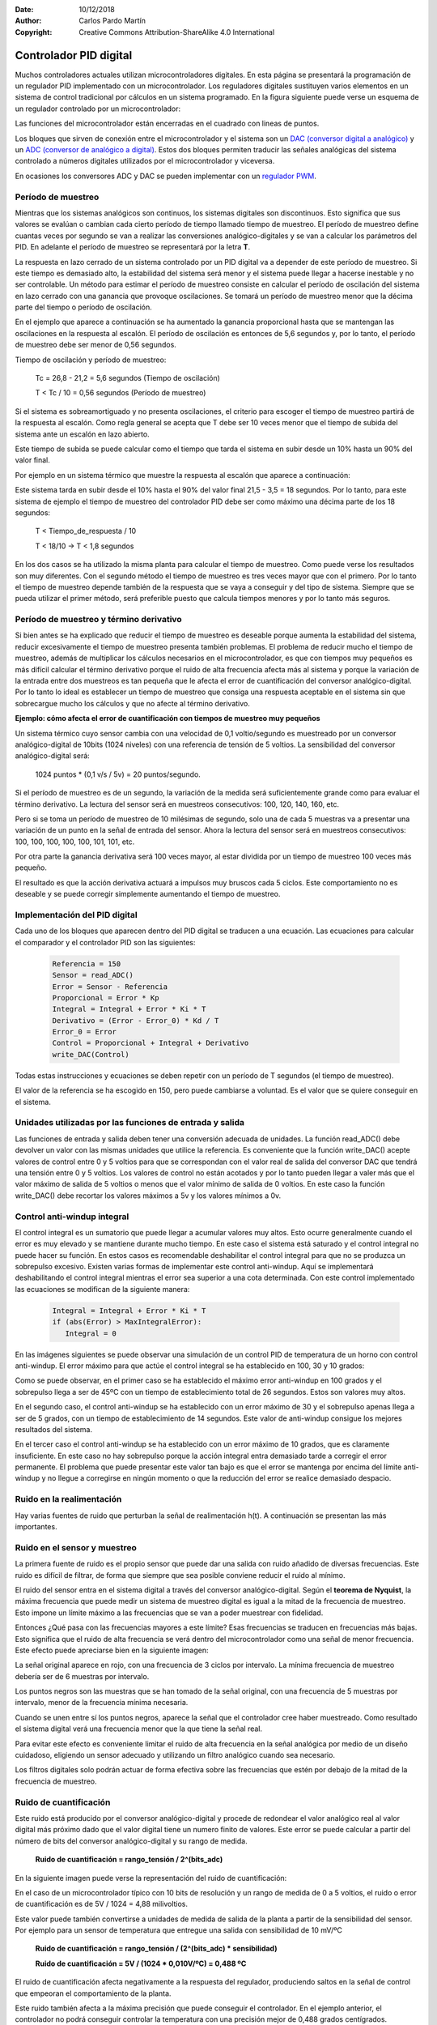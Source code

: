 ﻿:Date: 10/12/2018
:Author: Carlos Pardo Martín
:Copyright: Creative Commons Attribution-ShareAlike 4.0 International


.. _control-pid-digital:

Controlador PID digital
=======================

Muchos controladores actuales utilizan microcontroladores digitales.
En esta página se presentará la programación de un regulador PID
implementado con un microcontrolador.
Los reguladores digitales sustituyen varios elementos en un sistema
de control tradicional por cálculos en un sistema programado.
En la figura siguiente puede verse un esquema de un regulador
controlado por un microcontrolador:

.. image:: control/_images/img-0069.png
   :width: 640px
   :alt: Controlador PID digital
   :align: center

Las funciones del microcontrolador están encerradas en el cuadrado
con lineas de puntos.

Los bloques que sirven de conexión entre el microcontrolador y el
sistema son un `DAC (conversor digital a analógico)
<https://es.wikipedia.org/wiki/Conversor_de_se%C3%B1al_digital_a_anal%C3%B3gica>`_
y un `ADC (conversor de analógico a digital)
<https://es.wikipedia.org/wiki/Conversor_de_se%C3%B1al_anal%C3%B3gica_a_digital>`_.
Estos dos bloques permiten traducir las señales analógicas del
sistema controlado a números digitales utilizados por el
microcontrolador y viceversa.

En ocasiones los conversores ADC y DAC se pueden implementar con
un `regulador PWM <https://es.wikipedia.org/wiki/Modulaci%C3%B3n_por_ancho_de_pulsos>`_.


Período de muestreo
-------------------

Mientras que los sistemas analógicos son continuos, los sistemas
digitales son discontinuos. Esto significa que sus valores se
evalúan o cambian cada cierto período de tiempo llamado tiempo de
muestreo.
El período de muestreo define cuantas veces por segundo se van a
realizar las conversiones analógico-digitales y se van a calcular
los parámetros del PID. En adelante el período de muestreo se
representará por la letra **T**.

La respuesta en lazo cerrado de un sistema controlado por un PID
digital va a depender de este período de muestreo.
Si este tiempo es demasiado alto, la estabilidad del sistema será
menor y el sistema puede llegar a hacerse inestable y no ser
controlable.
Un método para estimar el período de muestreo consiste en
calcular el período de oscilación del sistema en lazo cerrado con
una ganancia que provoque oscilaciones. Se tomará un período de
muestreo menor que la décima parte del tiempo o período de
oscilación.

En el ejemplo que aparece a continuación se ha aumentado la
ganancia proporcional hasta que se mantengan las oscilaciones
en la respuesta al escalón.
El período de oscilación es entonces de 5,6 segundos y, por lo
tanto, el período de muestreo debe ser menor de 0,56 segundos.

.. image:: control/_images/img-0064.png
   :width: 640px
   :alt: Controlador PID digital.
         Periodo de muestreo de sistema oscilatorio.
   :align: center

Tiempo de oscilación y período de muestreo:

   Tc = 26,8 - 21,2 = 5,6 segundos  (Tiempo de oscilación)

   T < Tc / 10 = 0,56 segundos   (Período de muestreo)

Si el sistema es sobreamortiguado y no presenta oscilaciones,
el criterio para escoger el tiempo de muestreo partirá de la
respuesta al escalón. Como regla general se acepta que T debe
ser 10 veces menor que el tiempo de subida del sistema ante un
escalón en lazo abierto.

Este tiempo de subida se puede calcular como el tiempo que tarda
el sistema en subir desde un 10% hasta un 90% del valor final.

Por ejemplo en un sistema térmico que muestre la respuesta al escalón
que aparece a continuación:

.. image:: control/_images/img-0071.png
   :width: 640px
   :alt: Controlador PID digital.
         Periodo de muestreo con una respuesta al escalón.
   :align: center

Este sistema tarda en subir desde el 10% hasta el 90% del valor
final 21,5 - 3,5 = 18 segundos.
Por lo tanto, para este sistema de ejemplo el tiempo de muestreo
del controlador PID debe ser como máximo una décima parte de
los 18 segundos:

   T < Tiempo_de_respuesta / 10

   T < 18/10    ->   T < 1,8 segundos

En los dos casos se ha utilizado la misma planta para calcular
el tiempo de muestreo. Como puede verse los resultados son muy
diferentes. Con el segundo método el tiempo de muestreo es tres
veces mayor que con el primero. Por lo tanto el tiempo de
muestreo depende también de la respuesta que se vaya a conseguir
y del tipo de sistema. Siempre que se pueda utilizar el primer
método, será preferible puesto que calcula tiempos menores y
por lo tanto más seguros.


Período de muestreo y término derivativo
----------------------------------------

Si bien antes se ha explicado que reducir el tiempo de muestreo
es deseable porque aumenta la estabilidad del sistema, reducir
excesivamente el tiempo de muestreo presenta también problemas.
El problema de reducir mucho el tiempo de muestreo, además de
multiplicar los cálculos necesarios en el microcontrolador, es
que con tiempos muy pequeños es más difícil calcular el término
derivativo porque el ruido de alta frecuencia afecta más al
sistema y porque la variación de la entrada entre dos muestreos
es tan pequeña que le afecta el error de cuantificación del
conversor analógico-digital. Por lo tanto lo ideal es establecer
un tiempo de muestreo que consiga una respuesta aceptable en el
sistema sin que sobrecargue mucho los cálculos y que no afecte
al término derivativo.

**Ejemplo: cómo afecta el error de cuantificación con tiempos
de muestreo muy pequeños**

Un sistema térmico cuyo sensor cambia con una velocidad de
0,1 voltio/segundo es muestreado por un conversor
analógico-digital de 10bits (1024 niveles)
con una referencia de tensión de 5 voltios.
La sensibilidad del conversor analógico-digital será:

   1024 puntos * (0,1 v/s / 5v) = 20 puntos/segundo.

Si el período de muestreo es de un segundo, la variación de
la medida será suficientemente grande como para evaluar el
término derivativo.
La lectura del sensor será en muestreos
consecutivos: 100, 120, 140, 160, etc.

Pero si se toma un período de muestreo de 10 milésimas de
segundo,
solo una de cada 5 muestras va a presentar una variación de
un punto en la señal de entrada del sensor.
Ahora la lectura del sensor será en muestreos
consecutivos: 100, 100, 100, 100, 100, 101, 101, etc.

Por otra parte la ganancia derivativa será 100 veces mayor,
al estar dividida por un tiempo de muestreo 100 veces más
pequeño.

El resultado es que la acción derivativa actuará a
impulsos muy bruscos cada 5 ciclos. Este comportamiento no
es deseable y se puede corregir simplemente aumentando el tiempo
de muestreo.


Implementación del PID digital
------------------------------

Cada uno de los bloques que aparecen dentro del PID digital se
traducen a una ecuación. Las ecuaciones para calcular el
comparador y el controlador PID son las siguientes:

   .. code-block:: python

      Referencia = 150
      Sensor = read_ADC()
      Error = Sensor - Referencia
      Proporcional = Error * Kp
      Integral = Integral + Error * Ki * T
      Derivativo = (Error - Error_0) * Kd / T
      Error_0 = Error
      Control = Proporcional + Integral + Derivativo
      write_DAC(Control)

Todas estas instrucciones y ecuaciones se deben repetir
con un período de T segundos (el tiempo de muestreo).

El valor de la referencia se ha escogido en 150, pero puede
cambiarse a voluntad. Es el valor que se quiere conseguir en
el sistema.


Unidades utilizadas por las funciones de entrada y salida
---------------------------------------------------------

Las funciones de entrada y salida deben tener una conversión
adecuada de unidades. La función read_ADC() debe devolver un
valor con las mismas unidades que utilice la referencia.
Es conveniente que la función write_DAC() acepte valores de
control entre 0 y 5 voltios para que se correspondan con el
valor real de salida del conversor DAC que tendrá una tensión
entre 0 y 5 voltios.
Los valores de control no están acotados y por lo tanto
pueden llegar a valer más que el valor máximo de salida de
5 voltios o menos que el valor mínimo de salida de 0 voltios.
En este caso la función write_DAC() debe recortar los valores
máximos a 5v y los valores mínimos a 0v.


Control anti-windup integral
----------------------------

El control integral es un sumatorio que puede llegar a acumular
valores muy altos. Esto ocurre generalmente cuando el error es
muy elevado y se mantiene durante mucho tiempo. En este caso
el sistema está saturado y el control integral no puede hacer
su función.
En estos casos es recomendable deshabilitar el control integral
para que no se produzca un sobrepulso excesivo.
Existen varias formas de implementar este control anti-windup.
Aquí se implementará deshabilitando el control integral
mientras el error sea superior a una cota determinada.
Con este control implementado las ecuaciones se modifican de
la siguiente manera:

   .. code-block:: python

      Integral = Integral + Error * Ki * T
      if (abs(Error) > MaxIntegralError):
         Integral = 0


En las imágenes siguientes se puede observar una simulación de
un control PID de temperatura de un horno con control anti-windup.
El error máximo para que actúe el control integral se ha
establecido en 100, 30 y 10 grados:

.. image:: control/_images/img-0072.png
   :width: 640px
   :alt: Control PID digital de un horno.
         Anti-Windup con error de 100 grados.
   :align: center

.. image:: control/_images/img-0073.png
   :width: 640px
   :alt: Control PID digital de un horno.
         Anti-Windup con error de 30 grados.
   :align: center

.. image:: control/_images/img-0074.png
   :width: 640px
   :alt: Control PID digital de un horno.
         Anti-Windup con error de 10 grados.
   :align: center

Como se puede observar, en el primer caso se ha establecido
el máximo error anti-windup en 100 grados y el sobrepulso
llega a ser de 45ºC con un tiempo de establecimiento
total de 26 segundos. Estos son valores muy altos.

En el segundo caso, el control anti-windup se ha establecido
con un error máximo de 30 y el sobrepulso apenas llega a ser
de 5 grados, con un tiempo de establecimiento de 14 segundos.
Este valor de anti-windup consigue los mejores resultados del sistema.

En el tercer caso el control anti-windup se ha establecido con un
error máximo de 10 grados, que es claramente insuficiente.
En este caso no hay sobrepulso porque la acción integral entra
demasiado tarde a corregir el error permanente.
El problema que puede presentar este valor tan bajo es que el
error se mantenga por encima del límite anti-windup y no llegue
a corregirse en ningún momento o que la reducción del error se
realice demasiado despacio.


Ruido en la realimentación
--------------------------

Hay varias fuentes de ruido que perturban la señal de
realimentación h(t).
A continuación se presentan las más importantes.


Ruido en el sensor y muestreo
-----------------------------

La primera fuente de ruido es el propio sensor que puede dar
una salida con ruido añadido de diversas frecuencias.
Este ruido es difícil de filtrar, de forma que siempre que
sea posible conviene reducir el ruido al mínimo.

El ruido del sensor entra en el sistema digital a través del
conversor analógico-digital.
Según el **teorema de Nyquist**, la máxima frecuencia que
puede medir un sistema de muestreo digital es igual a la
mitad de la frecuencia de muestreo.
Esto impone un límite máximo a las frecuencias que se van a
poder muestrear con fidelidad.

Entonces ¿Qué pasa con las frecuencias mayores a este límite?
Esas frecuencias se traducen en frecuencias más bajas.
Esto significa que el ruido de alta frecuencia se verá dentro
del microcontrolador como una señal de menor frecuencia.
Este efecto puede apreciarse bien en la siguiente imagen:

.. image:: control/_images/img-0075.png
   :width: 480px
   :alt: Muestreo a frecuencia inferior de la necesaria.
         Teorema de Nyquist.
   :align: center

La señal original aparece en rojo, con una frecuencia de 3 ciclos
por intervalo. La mínima frecuencia de muestreo debería ser de 6
muestras por intervalo.

Los puntos negros son las muestras que se han tomado de la señal
original, con una frecuencia de 5 muestras por intervalo, menor
de la frecuencia mínima necesaria.

Cuando se unen entre sí los puntos negros, aparece la señal
que el controlador cree haber muestreado.
Como resultado el sistema digital verá una frecuencia menor
que la que tiene la señal real.

Para evitar este efecto es conveniente limitar el ruido de
alta frecuencia en la señal analógica por medio de un diseño
cuidadoso, eligiendo un sensor adecuado y utilizando un filtro
analógico cuando sea necesario.

Los filtros digitales solo podrán actuar de forma efectiva
sobre las frecuencias que estén por debajo de la mitad de
la frecuencia de muestreo.


Ruido de cuantificación
-----------------------

Este ruido está producido por el conversor analógico-digital
y procede de redondear el valor analógico real al valor digital
más próximo dado que el valor digital tiene un numero finito
de valores. Este error se puede calcular a partir del número
de bits del conversor analógico-digital y su rango de medida.

   **Ruido de cuantificación = rango_tensión / 2^(bits_adc)**

En la siguiente imagen puede verse la representación del ruido
de cuantificación:

.. image:: control/_images/img-0076.png
   :width: 480px
   :alt: Ruido de cuantificación de un conversor ADC (analógico a digital)
   :align: center

En el caso de un microcontrolador típico con 10 bits de
resolución y un rango de medida de 0 a 5 voltios, el ruido o
error de cuantificación es de 5V / 1024 = 4,88 milivoltios.

Este valor puede también convertirse a unidades de medida de
salida de la planta a partir de la sensibilidad del sensor.
Por ejemplo para un sensor de temperatura que entregue una
salida con sensibilidad de 10 mV/ºC

   **Ruido de cuantificación = rango_tensión / (2^(bits_adc) * sensibilidad)**

   **Ruido de cuantificación = 5V / (1024 * 0,010V/ºC) = 0,488 ºC**

El ruido de cuantificación afecta negativamente a la
respuesta del regulador, produciendo saltos en la señal de
control que empeoran el comportamiento de la planta.

Este ruido también afecta a la máxima precisión que puede
conseguir el controlador. En el ejemplo anterior, el controlador
no podrá conseguir controlar la temperatura con una precisión
mejor de 0,488 grados centígrados.


Referencias
-----------

[1] Ogata, Katsuhiko. Sistemas de control en tiempo discreto.
Segunda edición. Editorial Prentice Hall.